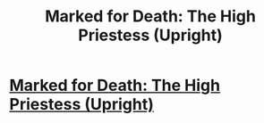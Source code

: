 #+TITLE: Marked for Death: The High Priestess (Upright)

* [[https://forums.sufficientvelocity.com/posts/6532683/][Marked for Death: The High Priestess (Upright)]]
:PROPERTIES:
:Author: hackerkiba
:Score: 14
:DateUnix: 1469745171.0
:DateShort: 2016-Jul-29
:END:
